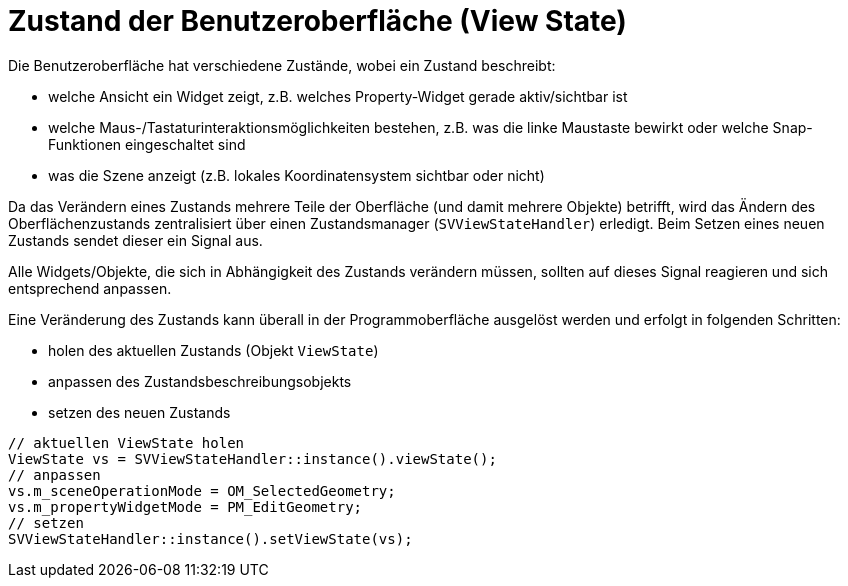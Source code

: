 :imagesdir: ./images
# Zustand der Benutzeroberfläche (View State)

Die Benutzeroberfläche hat verschiedene Zustände, wobei ein Zustand beschreibt:

- welche Ansicht ein Widget zeigt, z.B. welches Property-Widget gerade aktiv/sichtbar ist
- welche Maus-/Tastaturinteraktionsmöglichkeiten bestehen, z.B. was die linke
  Maustaste bewirkt oder welche Snap-Funktionen eingeschaltet sind
- was die Szene anzeigt (z.B. lokales Koordinatensystem sichtbar oder nicht)

Da das Verändern eines Zustands mehrere Teile der Oberfläche (und damit mehrere Objekte)
betrifft, wird das Ändern des Oberflächenzustands zentralisiert über einen
Zustandsmanager (`SVViewStateHandler`) erledigt. 
Beim Setzen eines neuen Zustands sendet dieser ein Signal aus.

Alle Widgets/Objekte, die sich in Abhängigkeit des
Zustands verändern müssen, sollten auf dieses Signal reagieren und sich
entsprechend anpassen.

Eine Veränderung des Zustands kann überall in der Programmoberfläche ausgelöst werden und
erfolgt in folgenden Schritten:

- holen des aktuellen Zustands (Objekt `ViewState`)
- anpassen des Zustandsbeschreibungsobjekts
- setzen des neuen Zustands


[source,c++]
----
// aktuellen ViewState holen
ViewState vs = SVViewStateHandler::instance().viewState();
// anpassen
vs.m_sceneOperationMode = OM_SelectedGeometry;
vs.m_propertyWidgetMode = PM_EditGeometry;
// setzen
SVViewStateHandler::instance().setViewState(vs);
----

